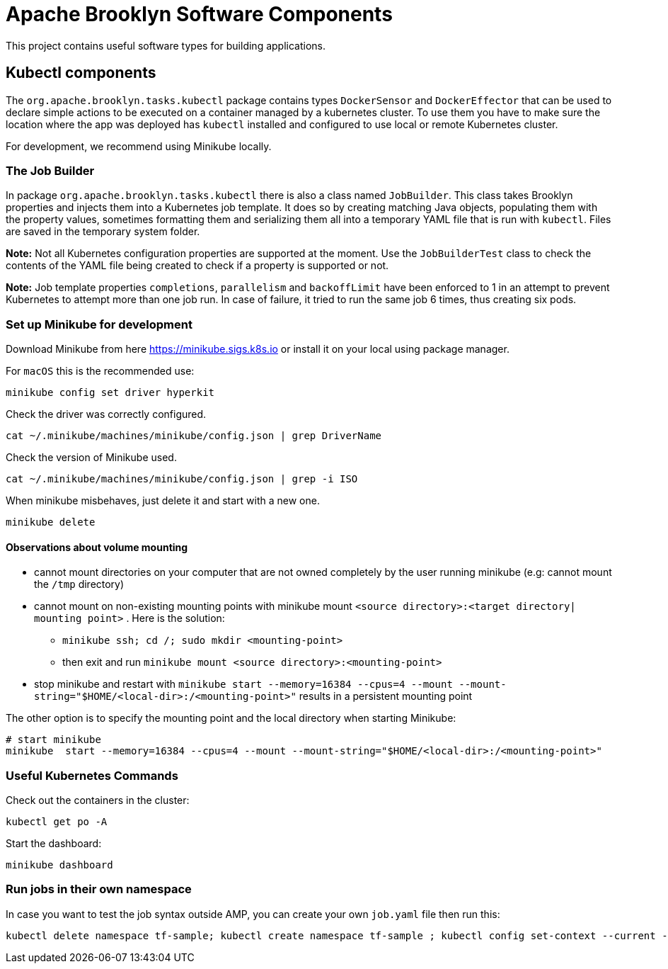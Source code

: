////
Licensed to the Apache Software Foundation (ASF) under one
or more contributor license agreements.  See the NOTICE file
distributed with this work for additional information
regarding copyright ownership.  The ASF licenses this file
to you under the Apache License, Version 2.0 (the
"License"); you may not use this file except in compliance
with the License.  You may obtain a copy of the License at

     http://www.apache.org/licenses/LICENSE-2.0

Unless required by applicable law or agreed to in writing,
software distributed under the License is distributed on an
"AS IS" BASIS, WITHOUT WARRANTIES OR CONDITIONS OF ANY
KIND, either express or implied.  See the License for the
specific language governing permissions and limitations
under the License.
////

= Apache Brooklyn Software Components

This project contains useful software types for building applications.

== Kubectl components

The `org.apache.brooklyn.tasks.kubectl` package contains types `DockerSensor` and `DockerEffector` that can be used to 
declare simple actions to be executed on a container managed by a kubernetes cluster. To use them you have to make sure
the location where the app was deployed has `kubectl` installed and configured to use local or remote Kubernetes cluster. 

For development, we recommend using Minikube locally.

=== The Job Builder

In package `org.apache.brooklyn.tasks.kubectl`  there is also a class named `JobBuilder`. This class takes Brooklyn properties and injects them into a Kubernetes job template. It does so by creating matching Java objects, populating them with the property values, sometimes formatting them and serializing them all into a temporary YAML file that is run with `kubectl`. Files are saved in the temporary system folder.

*Note:*  Not all Kubernetes configuration properties are supported at the moment. Use the `JobBuilderTest` class to check the contents of the YAML file being created to check if a property is supported or not.

*Note:* Job template properties `completions`, `parallelism` and `backoffLimit` have been enforced to 1 in an attempt to prevent Kubernetes to attempt more than one job run. In case of failure, it tried to run the same job 6 times, thus creating six pods.

=== Set up Minikube for development

Download Minikube from here  https://minikube.sigs.k8s.io or install it on your local using package manager.

For `macOS` this is the recommended use:

[source]
----
minikube config set driver hyperkit
----

Check the driver was correctly configured.

[source]
----
cat ~/.minikube/machines/minikube/config.json | grep DriverName
----

Check the version of Minikube used.

[source]
----
cat ~/.minikube/machines/minikube/config.json | grep -i ISO
----

When minikube misbehaves, just delete it and start with a new one.

[source]
----
minikube delete
----

==== Observations about volume mounting

* cannot mount directories on your computer that are not owned completely by the user running minikube (e.g: cannot mount the `/tmp` directory)
* cannot mount on non-existing mounting points with minikube mount `<source directory>:<target directory| mounting point>` . Here is the solution:
**  `minikube ssh; cd /; sudo mkdir <mounting-point>`
** then exit and run `minikube mount <source directory>:<mounting-point>`
* stop minikube and restart with `minikube  start --memory=16384 --cpus=4 --mount --mount-string="$HOME/<local-dir>:/<mounting-point>"` results in a persistent mounting point

The other option is to specify the mounting point and the local directory when starting Minikube:
[source]
----
# start minikube
minikube  start --memory=16384 --cpus=4 --mount --mount-string="$HOME/<local-dir>:/<mounting-point>"
----

=== Useful Kubernetes Commands

Check out the containers in the cluster:

[source]
----
kubectl get po -A
----

Start the dashboard:

[source]
----
minikube dashboard
----

=== Run jobs in their own namespace

In case you want to test the job syntax outside AMP, you can create your own `job.yaml` file then run this:

[source]
----
kubectl delete namespace tf-sample; kubectl create namespace tf-sample ; kubectl config set-context --current --namespace=tf-sample; kubectl apply -f job.yaml
----
